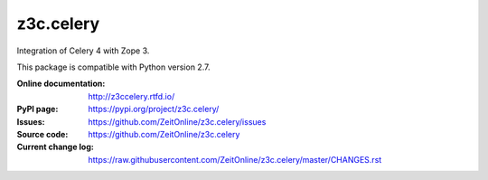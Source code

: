 ==========
z3c.celery
==========

Integration of Celery 4 with Zope 3.

This package is compatible with Python version 2.7.

:Online documentation:
    http://z3ccelery.rtfd.io/

:PyPI page:
    https://pypi.org/project/z3c.celery/

:Issues:
    https://github.com/ZeitOnline/z3c.celery/issues

:Source code:
    https://github.com/ZeitOnline/z3c.celery

:Current change log:
    https://raw.githubusercontent.com/ZeitOnline/z3c.celery/master/CHANGES.rst
